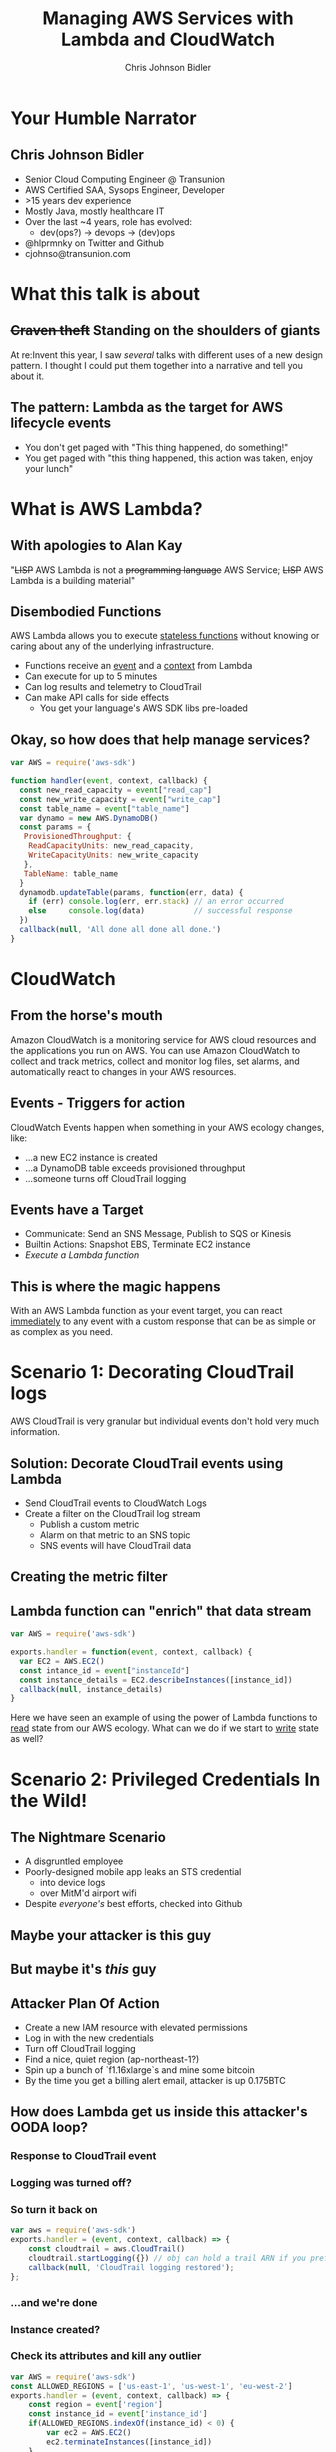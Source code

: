 #+TITLE: Managing AWS Services with Lambda and CloudWatch
#+SUBTITE: AWS Chicago Meetup, February 16, 2017
#+AUTHOR: Chris Johnson Bidler
#+EMAIL: cjohnso@transunion.com
#+OPTIONS: toc:nil reveal_slide_number:nil num:nil
#+REVEAL_ROOT: http://cdn.jsdelivr.net/reveal.js/3.0.0/
#+REVEAL_PLUGINS: (highlight)

* Your Humble Narrator
** Chris Johnson Bidler
- Senior Cloud Computing Engineer @ Transunion
- AWS Certified SAA, Sysops Engineer, Developer
- >15 years dev experience
- Mostly Java, mostly healthcare IT
- Over the last ~4 years, role has evolved: 
 - dev(ops?) -> devops -> (dev)ops
- @hlprmnky on Twitter and Github 
- cjohnso@transunion.com 
* What this talk is about
** +Craven theft+ Standing on the shoulders of giants
At re:Invent this year, I saw /several/ talks with different uses of a new
design pattern. I thought I could put them together into a narrative and tell
you about it.
** The pattern: Lambda as the target for AWS lifecycle events
- You don't get paged with "This thing happened, do something!"
- You get paged with "this thing happened, this action was taken, enjoy your lunch"
* What is AWS Lambda?
** With apologies to Alan Kay
"+LISP+ AWS Lambda is not a +programming language+ AWS Service; +LISP+ AWS Lambda is a building material"
** Disembodied Functions
AWS Lambda allows you to execute _stateless functions_ without knowing or caring
about any of the underlying infrastructure.
- Functions receive an _event_ and a _context_ from Lambda
- Can execute for up to 5 minutes
- Can log results and telemetry to CloudTrail
- Can make API calls for side effects
  - You get your language's AWS SDK libs pre-loaded
** Okay, so how does that help manage services?
#+BEGIN_SRC javascript
var AWS = require('aws-sdk')

function handler(event, context, callback) {
  const new_read_capacity = event["read_cap"]
  const new_write_capacity = event["write_cap"]
  const table_name = event["table_name"]
  var dynamo = new AWS.DynamoDB()
  const params = {
   ProvisionedThroughput: {
    ReadCapacityUnits: new_read_capacity, 
    WriteCapacityUnits: new_write_capacity
   }, 
   TableName: table_name
  }
  dynamodb.updateTable(params, function(err, data) {
    if (err) console.log(err, err.stack) // an error occurred
    else     console.log(data)           // successful response
  })
  callback(null, 'All done all done all done.')
}
#+END_SRC
* CloudWatch
** From the horse's mouth
Amazon CloudWatch is a monitoring service for AWS cloud resources and the applications you run on AWS. 
You can use Amazon CloudWatch to collect and track metrics, collect and monitor log files, set alarms, 
and automatically react to changes in your AWS resources.
** Events - Triggers for action
CloudWatch Events happen when something in your AWS ecology changes, like: 
- ...a new EC2 instance is created
- ...a DynamoDB table exceeds provisioned throughput
- ...someone turns off CloudTrail logging
** Events have a Target
- Communicate: Send an SNS Message, Publish to SQS or Kinesis
- Builtin Actions: Snapshot EBS, Terminate EC2 instance
- /Execute a Lambda function/
** This is where the magic happens
With an AWS Lambda function as your event target, you can react _immediately_ 
to any event with a custom response that can be as simple or as complex as you need.
[[file:images/cloudwatch_event_target.png]]

* Scenario 1: Decorating CloudTrail logs
AWS CloudTrail is very granular but individual events don't hold very much information.
** Solution: Decorate CloudTrail events using Lambda 
- Send CloudTrail events to CloudWatch Logs
- Create a filter on the CloudTrail log stream 
 - Publish a custom metric
 - Alarm on that metric to an SNS topic
 - SNS events will have CloudTrail data
** Creating the metric filter
[[file:images/cloudtrail_metric_filter.png]]
** Lambda function can "enrich" that data stream
#+BEGIN_SRC javascript
var AWS = require('aws-sdk')

exports.handler = function(event, context, callback) {
  var EC2 = AWS.EC2()
  const intance_id = event["instanceId"]
  const instance_details = EC2.describeInstances([instance_id])
  callback(null, instance_details)
}
#+END_SRC

Here we have seen an example of using the power of Lambda functions to _read_ state 
from our AWS ecology. What can we do if we start to _write_ state as well?
* Scenario 2: Privileged Credentials In the Wild!
** The Nightmare Scenario
- A disgruntled employee
- Poorly-designed mobile app leaks an STS credential
 - into device logs
 - over MitM'd airport wifi
- Despite /everyone's/ best efforts, checked into Github
** Maybe your attacker is this guy
[[file:images/Griefer.png]]
** But maybe it's /this/ guy
[[file:images/cyber_hax0r.jpg]]
** Attacker Plan Of Action
- Create a new IAM resource with elevated permissions
- Log in with the new credentials
- Turn off CloudTrail logging
- Find a nice, quiet region (ap-northeast-1?)
- Spin up a bunch of `f1.16xlarge`s and mine some bitcoin
- By the time you get a billing alert email, attacker is up 0.175BTC
** How does Lambda get us inside this attacker's OODA loop?
*** Response to CloudTrail event
*** Logging was turned off?
[[file:images/cloudtrail_logging_off.png]]
*** So turn it back on 
#+BEGIN_SRC javascript
var aws = require('aws-sdk')
exports.handler = (event, context, callback) => {
    const cloudtrail = aws.CloudTrail()
    cloudtrail.startLogging({}) // obj can hold a trail ARN if you prefer
    callback(null, 'CloudTrail logging restored');
};
#+END_SRC
*** ...and we're done
[[file:images/useless_machine.gif]]
*** Instance created?
[[file:images/ec2_run_instances.png]]
*** Check its attributes and kill any outlier
#+BEGIN_SRC javascript
var AWS = require('aws-sdk')
const ALLOWED_REGIONS = ['us-east-1', 'us-west-1', 'eu-west-2']
exports.handler = (event, context, callback) => {
    const region = event['region']
    const instance_id = event['instance_id']
    if(ALLOWED_REGIONS.indexOf(instance_id) < 0) {
        var ec2 = AWS.EC2()
        ec2.terminateInstances([instance_id])
    }
    callback(null, 'Region check complete for instance ' + instance_id)
}
#+END_SRC
** Goal state for our attacker
[[file:images/abe_doorman.gif]]
*** Let's go back to 'Logging was turned off?' for a second
*** Also use AWS Config to validate the state of your IAM footprint
#+BEGIN_SRC javascript
var AWS = require('aws-sdk')

const params = {
  ConfigurationRecorderName: 'IAM_Global_Permissions' // known correct state of your IAM
}

var config = AWS.ConfigService()
config.startConfigurationRecorder(params, function(err, data) {
  if (err) console.log(err, err.stack) // an error occurred
  else     console.log(data)           // successful response
})
#+END_SRC
*** Bonus round: Config Rules /can have Lambda function targets too/
** Config rules publish to SNS
[[file:images/config_sns_topic.png]]
** SNS fires off a Lambda event
[[file:images/sns_topic_lambda.png]]
** Remediate config outliers within /seconds/
[[file:images/highest_of_fives.gif]]

* Scenario 3: "Autoscaling" for DynamoDB?
** Remember this?
#+BEGIN_SRC javascript
var AWS = require('aws-sdk')

function handler(event, context, callback) {
  const new_read_capacity = event["read_cap"]
  const new_write_capacity = event["write_cap"]
  const table_name = event["table_name"]
  var dynamo = new AWS.DynamoDB()
  const params = {
   ProvisionedThroughput: {
    ReadCapacityUnits: new_read_capacity, 
    WriteCapacityUnits: new_write_capacity
   }, 
   TableName: table_name
  }
  dynamodb.updateTable(params, function(err, data) {
    if (err) console.log(err, err.stack) // an error occurred
    else     console.log(data)           // successful response
  })
  callback(null, 'All done all done all done.')
}
#+END_SRC
- Can only do so many times per day
- Maybe cranking up througput isn't always the answer

** Set and forget backpressure
- Assuming you have an SQS queue feeding your Dynamo workers:
#+BEGIN_SRC javascript
var AWS = require('aws-sdk')

function handler(event, context, callback) {
  var SQS = AWS.SQS()
  const queue_url = event['queue_url']
  const params = { 
    Attributes: {
      'DelaySeconds' : 25000 // come back tomorrow, we're closed
    },
    Queue_Url: queue_url
  }
  SQS.setQueueAttributes(params, function(err, data) {
   // ...and so on
  }
}
#+END_SRC

** Create an alarm for throttled requests
[[file:images/throttled_write_alarm.png]]
** Create an alarm to unthrottle requests
[[file:images/unthrottle_requests_alarm.png]]
** Wire things up
 - Publish alarm events to separate SNS topics
 - Connect the two Lambda fns to your two SNS topics
 - Backpressure with no server to manage

* Questions?
* Thanks for Joining Us!
